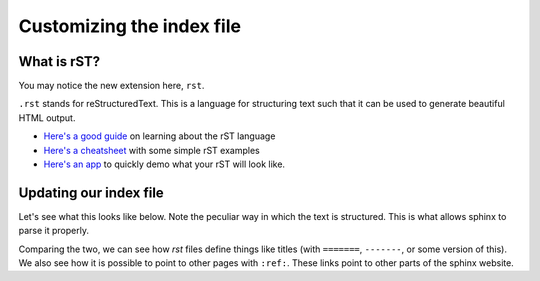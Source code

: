 Customizing the index file
==========================

What is rST?
------------

You may notice the new extension here, ``rst``.

``.rst`` stands for reStructuredText. This is a language for structuring text such that it can be used
to generate beautiful HTML output.

* `Here's a good guide <http://www.sphinx-doc.org/en/stable/rest.html#rst-primer>`_ on learning about the rST language
* `Here's a cheatsheet <http://docutils.sourceforge.net/docs/user/rst/cheatsheet.txt>`_ with some simple rST examples
* `Here's an app <http://rst.ninjs.org/>`_ to quickly demo what your rST will look like.

Updating our index file
-----------------------

Let's see what this looks like below. Note the peculiar way in which the text is structured.
This is what allows sphinx to parse it properly.

Comparing the two, we can see how `rst` files define things like titles (with ``=======``, ``-------``, or some
version of this). We also see how it is possible to point to other pages with ``:ref:``.
These links point to other parts of the sphinx website.
